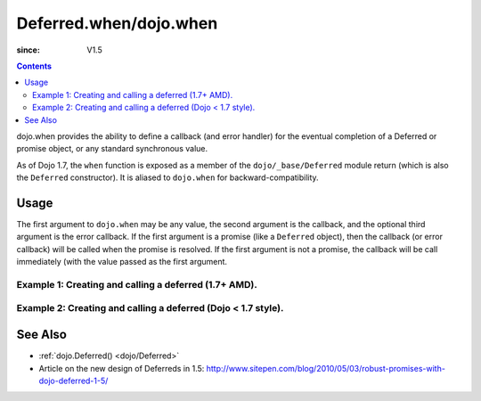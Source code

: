 .. _dojo/when:

=======================
Deferred.when/dojo.when
=======================

:since: V1.5

.. contents::
    :depth: 2

dojo.when provides the ability to define a callback (and error handler) for the eventual completion of a Deferred or promise object, or any standard synchronous value.

As of Dojo 1.7, the ``when`` function is exposed as a member of the ``dojo/_base/Deferred`` module return (which is also the ``Deferred`` constructor).  It is aliased to ``dojo.when`` for backward-compatibility.


Usage
=====

The first argument to ``dojo.when`` may be any value, the second argument is the callback, and the optional third argument is the error callback. If the first argument is a promise (like a ``Deferred`` object), then the callback (or error callback) will be called when the promise is resolved. If the first argument is not a promise, the callback will be call immediately (with the value passed as the first argument.

Example 1:  Creating and calling a deferred (1.7+ AMD).
-------------------------------------------------------

.. js ::
  
  require(["dojo/_base/Deferred"], function(Deferred){
    
    Deferred.when(4, print); // this will print 4 immediately
    
    var fourAsync = new Deferred();
    Deferred.when(fourAsync, print); // this will print 4, one second later when the Deferred is resolved
    setTimeout(function(){
      fourAsync.resolve(4);
    }, 1000);
    
    function print(value){
      console.log(value);
    };
  });


Example 2:  Creating and calling a deferred (Dojo < 1.7 style).
---------------------------------------------------------------

.. js ::
  
  dojo.when(4, print); // this will print 4 immediately
  
  var fourAsync = new dojo.Deferred();
  dojo.when(fourAsync, print); // this will print 4, one second later when the Deferred is resolved
  setTimeout(function(){
    fourAsync.resolve(4);
  }, 1000);
  
  function print(value){
    console.log(value);
  }

See Also
========

* :ref:`dojo.Deferred() <dojo/Deferred>`
* Article on the new design of Deferreds in 1.5: http://www.sitepen.com/blog/2010/05/03/robust-promises-with-dojo-deferred-1-5/
